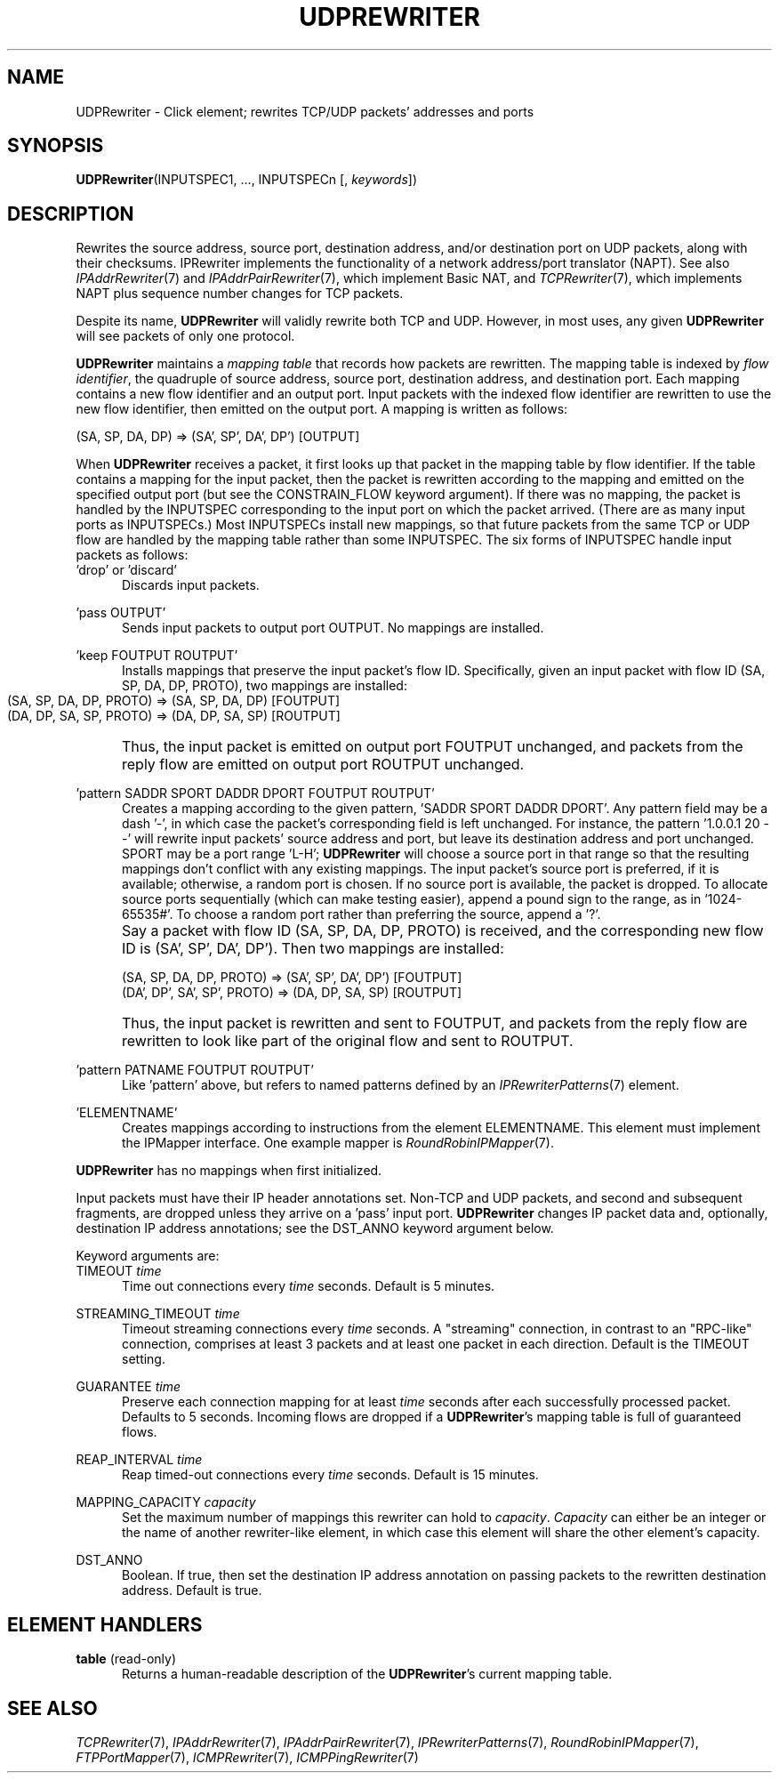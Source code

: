 .\" -*- mode: nroff -*-
.\" Generated by 'click-elem2man' from '../elements/tcpudp/udprewriter.hh:8'
.de M
.IR "\\$1" "(\\$2)\\$3"
..
.de RM
.RI "\\$1" "\\$2" "(\\$3)\\$4"
..
.TH "UDPREWRITER" 7click "12/Oct/2017" "Click"
.SH "NAME"
UDPRewriter \- Click element;
rewrites TCP/UDP packets' addresses and ports
.SH "SYNOPSIS"
\fBUDPRewriter\fR(INPUTSPEC1, ..., INPUTSPECn [, \fIkeywords\fR])

.SH "DESCRIPTION"
Rewrites the source address, source port, destination address, and/or
destination port on UDP packets, along with their checksums.  IPRewriter
implements the functionality of a network address/port translator
(NAPT).  See also 
.M IPAddrRewriter 7
and 
.M IPAddrPairRewriter 7 ,
which
implement Basic NAT, and 
.M TCPRewriter 7 ,
which implements NAPT plus sequence
number changes for TCP packets.
.PP
Despite its name, \fBUDPRewriter\fR will validly rewrite both TCP and UDP.  However,
in most uses, any given \fBUDPRewriter\fR will see packets of only one protocol.
.PP
\fBUDPRewriter\fR maintains a \fImapping table\fR that records how packets are
rewritten.  The mapping table is indexed by \fIflow identifier\fR, the quadruple
of source address, source port, destination address, and destination port.
Each mapping contains a new flow identifier and an output port.  Input packets
with the indexed flow identifier are rewritten to use the new flow identifier,
then emitted on the output port.  A mapping is written as follows:
.PP
.nf
\&    (SA, SP, DA, DP) => (SA', SP', DA', DP') [OUTPUT]
.fi
.PP
When \fBUDPRewriter\fR receives a packet, it first looks up that packet in the
mapping table by flow identifier.  If the table contains a mapping for the
input packet, then the packet is rewritten according to the mapping and
emitted on the specified output port (but see the CONSTRAIN_FLOW keyword
argument).  If there was no mapping, the packet is handled by the INPUTSPEC
corresponding to the input port on which the packet arrived.  (There are as
many input ports as INPUTSPECs.)  Most INPUTSPECs install new mappings, so
that future packets from the same TCP or UDP flow are handled by the mapping
table rather than some INPUTSPEC.  The six forms of INPUTSPEC handle input
packets as follows:
.PP



.IP "\&'drop' or 'discard'" 5
Discards input packets.
.IP "" 5
.IP "\&'pass OUTPUT'" 5
Sends input packets to output port OUTPUT.  No mappings are installed.
.IP "" 5
.IP "\&'keep FOUTPUT ROUTPUT'" 5
Installs mappings that preserve the input packet's flow ID.  Specifically,
given an input packet with flow ID (SA, SP, DA, DP, PROTO), two mappings are
installed:
.IP "" 5
.nf
\&    (SA, SP, DA, DP, PROTO) => (SA, SP, DA, DP) [FOUTPUT]
\&    (DA, DP, SA, SP, PROTO) => (DA, DP, SA, SP) [ROUTPUT]
.fi
.IP "" 5
Thus, the input packet is emitted on output port FOUTPUT unchanged, and
packets from the reply flow are emitted on output port ROUTPUT unchanged.
.IP "" 5

.IP "\&'pattern SADDR SPORT DADDR DPORT FOUTPUT ROUTPUT'" 5
Creates a mapping according to the given pattern, 'SADDR SPORT DADDR DPORT'.
Any pattern field may be a dash '-', in which case the packet's corresponding
field is left unchanged.  For instance, the pattern '1.0.0.1 20 - -' will
rewrite input packets' source address and port, but leave its destination
address and port unchanged.  SPORT may be a port range 'L-H'; \fBUDPRewriter\fR will
choose a source port in that range so that the resulting mappings don't
conflict with any existing mappings.  The input packet's source port is
preferred, if it is available; otherwise, a random port is chosen.  If no
source port is available, the packet is dropped.  To allocate source ports
sequentially (which can make testing easier), append a pound sign to the
range, as in '1024-65535#'.  To choose a random port rather than preferring
the source, append a '?'.
.IP "" 5
Say a packet with flow ID (SA, SP, DA, DP, PROTO) is received, and the
corresponding new flow ID is (SA', SP', DA', DP').  Then two mappings are
installed:
.IP "" 5
.nf
\&    (SA, SP, DA, DP, PROTO) => (SA', SP', DA', DP') [FOUTPUT]
\&    (DA', DP', SA', SP', PROTO) => (DA, DP, SA, SP) [ROUTPUT]
.fi
.IP "" 5
Thus, the input packet is rewritten and sent to FOUTPUT, and packets from the
reply flow are rewritten to look like part of the original flow and sent to
ROUTPUT.
.IP "" 5

.IP "\&'pattern PATNAME FOUTPUT ROUTPUT'" 5
Like 'pattern' above, but refers to named patterns defined by an
.M IPRewriterPatterns 7
element.
.IP "" 5
.IP "\&'ELEMENTNAME'" 5
Creates mappings according to instructions from the element ELEMENTNAME.  This
element must implement the IPMapper interface.  One example mapper is
.M RoundRobinIPMapper 7 .
.IP "" 5
.PP
\fBUDPRewriter\fR has no mappings when first initialized.
.PP
Input packets must have their IP header annotations set.  Non-TCP and UDP
packets, and second and subsequent fragments, are dropped unless they arrive
on a 'pass' input port.  \fBUDPRewriter\fR changes IP packet data and, optionally,
destination IP address annotations; see the DST_ANNO keyword argument below.
.PP
Keyword arguments are:
.PP

.IP "TIMEOUT \fItime\fR" 5
Time out connections every \fItime\fR seconds. Default is 5 minutes.
.IP "" 5
.IP "STREAMING_TIMEOUT \fItime\fR" 5
Timeout streaming connections every \fItime\fR seconds. A "streaming"
connection, in contrast to an "RPC-like" connection, comprises at least 3
packets and at least one packet in each direction. Default is the TIMEOUT
setting.
.IP "" 5
.IP "GUARANTEE \fItime\fR" 5
Preserve each connection mapping for at least \fItime\fR seconds after each
successfully processed packet. Defaults to 5 seconds. Incoming flows are
dropped if a \fBUDPRewriter\fR's mapping table is full of guaranteed flows.
.IP "" 5
.IP "REAP_INTERVAL \fItime\fR" 5
Reap timed-out connections every \fItime\fR seconds. Default is 15 minutes.
.IP "" 5
.IP "MAPPING_CAPACITY \fIcapacity\fR" 5
Set the maximum number of mappings this rewriter can hold to \fIcapacity\fR.
\fICapacity\fR can either be an integer or the name of another rewriter-like
element, in which case this element will share the other element's capacity.
.IP "" 5
.IP "DST_ANNO" 5
Boolean. If true, then set the destination IP address annotation on passing
packets to the rewritten destination address. Default is true.
.IP "" 5
.PP

.SH "ELEMENT HANDLERS"



.IP "\fBtable\fR (read-only)" 5
Returns a human-readable description of the \fBUDPRewriter\fR's current mapping
table.
.IP "" 5
.PP

.SH "SEE ALSO"
.M TCPRewriter 7 ,
.M IPAddrRewriter 7 ,
.M IPAddrPairRewriter 7 ,
.M IPRewriterPatterns 7 ,
.M RoundRobinIPMapper 7 ,
.M FTPPortMapper 7 ,
.M ICMPRewriter 7 ,
.M ICMPPingRewriter 7

